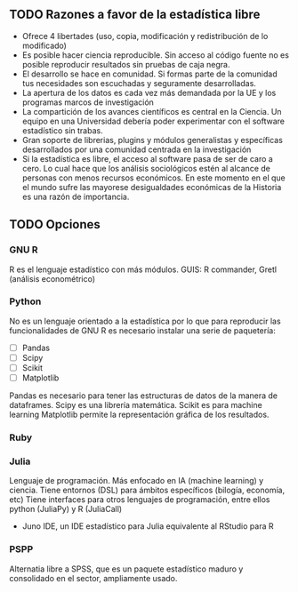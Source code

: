 ** TODO Razones a favor de la estadística libre
+ Ofrece 4 libertades (uso, copia, modificación y redistribución de lo modificado)
+ Es posible hacer ciencia reproducible. Sin acceso al código fuente no es posible reproducir resultados sin pruebas de caja negra.
+ El desarrollo se hace en comunidad. Si formas parte de la comunidad tus necesidades son escuchadas y seguramente desarrolladas.
+ La apertura de los datos es cada vez más demandada por la UE y los programas marcos de investigación
+ La compartición de los avances científicos es central en la Ciencia. Un equipo en una Universidad debería poder experimentar con el software estadístico sin trabas.
+ Gran soporte de librerias, plugins y módulos generalistas y específicas desarrollados por una comunidad centrada en la investigación
+ Si la estadística es libre, el acceso al software pasa de ser de caro a cero. Lo cual hace que los análisis sociológicos estén al alcance de personas con menos recursos económicos. En este momento en el que el mundo sufre las mayorese desigualdades económicas de la Historia es una razón de importancia.
** TODO Opciones
*** GNU R
R es el lenguaje estadístico con más módulos.
GUIS: R commander, Gretl (análisis econométrico)
*** Python
No es un lenguaje orientado a la estadística por lo que para
reproducir las funcionalidades de GNU R es necesario instalar una
serie de paquetería:
+ [ ] Pandas
+ [ ] Scipy
+ [ ] Scikit
+ [ ] Matplotlib

Pandas es necesario para tener las estructuras de datos de la manera de dataframes.
Scipy es una librería matemática.
Scikit es para machine learning
Matplotlib permite la representación gráfica de los resultados.
*** Ruby

*** Julia
Lenguaje de programación. Más enfocado en IA (machine learning) y ciencia. Tiene entornos (DSL) para ámbitos específicos (bilogía, economía, etc)
Tiene interfaces para otros lenguajes de programación, entre ellos python (JuliaPy) y R (JuliaCall)
+ Juno IDE,  un IDE estadístico para Julia equivalente al RStudio para R

*** PSPP
Alternatia libre a SPSS, que es un paquete estadístico maduro y consolidado en el sector, ampliamente usado.
